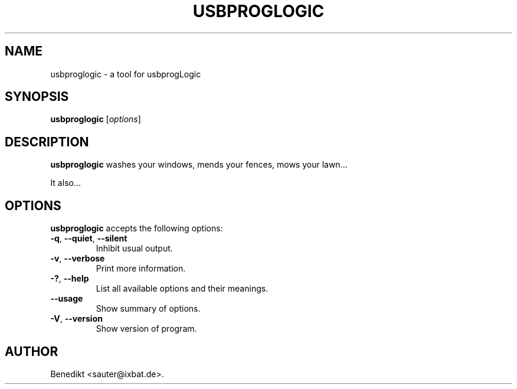 .\"                              hey, Emacs:   -*- nroff -*-
.\" usbproglogic is free software; you can redistribute it and/or modify
.\" it under the terms of the GNU General Public License as published by
.\" the Free Software Foundation; either version 2 of the License, or
.\" (at your option) any later version.
.\"
.\" This program is distributed in the hope that it will be useful,
.\" but WITHOUT ANY WARRANTY; without even the implied warranty of
.\" MERCHANTABILITY or FITNESS FOR A PARTICULAR PURPOSE.  See the
.\" GNU General Public License for more details.
.\"
.\" You should have received a copy of the GNU General Public License
.\" along with this program; see the file COPYING.  If not, write to
.\" the Free Software Foundation, 675 Mass Ave, Cambridge, MA 02139, USA.
.\"
.TH USBPROGLOGIC 1 "January 1, 2008"
.\" Please update the above date whenever this man page is modified.
.\"
.\" Some roff macros, for reference:
.\" .nh        disable hyphenation
.\" .hy        enable hyphenation
.\" .ad l      left justify
.\" .ad b      justify to both left and right margins (default)
.\" .nf        disable filling
.\" .fi        enable filling
.\" .br        insert line break
.\" .sp <n>    insert n+1 empty lines
.\" for manpage-specific macros, see man(7)
.SH NAME
usbproglogic \- a tool for usbprogLogic
.SH SYNOPSIS
.B usbproglogic
.RI [ options ]
.SH DESCRIPTION
\fBusbproglogic\fP washes your windows, mends your fences, mows your lawn...
.PP
It also...
.SH OPTIONS
\fBusbproglogic\fP accepts the following options:
.TP
.BR  -q ", " --quiet ", " --silent
Inhibit usual output.
.TP
.BR  -v ", " --verbose
Print more information.
.TP
.BR  -? ", " --help
List all available options and their meanings.
.TP
.B  --usage
Show summary of options.
.TP
.BR  -V ", " --version
Show version of program.
.\" .SH "SEE ALSO"
.\" .BR foo (1), 
.\" .BR bar (1).
.SH AUTHOR
Benedikt <sauter@ixbat.de>.

